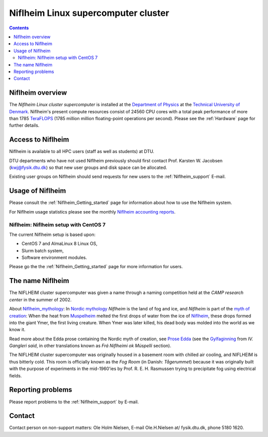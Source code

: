 .. _niflheim:

====================================
Niflheim Linux supercomputer cluster
====================================

.. Contents::

Niflheim overview
=================

The *Niflheim Linux cluster supercomputer* is installed at the 
`Department of Physics <http://www.fysik.dtu.dk/english>`_ at the 
`Technical University of Denmark <http://www.dtu.dk/english>`_.
Niflheim's present compute resources consist of 24560 CPU cores 
with a total peak performance of more than 1785 TeraFLOPS_ (1785 million million floating-point operations per second).
Please see the :ref:`Hardware` page for further details.

.. _TeraFLOPS: http://en.wikipedia.org/wiki/FLOPS

Access to Niflheim
==================

Niflheim is available to all HPC users (staff as well as students) at DTU.

DTU departments who have not used Niflheim previously should first contact Prof. Karsten W. Jacobsen (kwj@fysik.dtu.dk) so that new user groups and disk space can be allocated.

Existing user groups on Niflheim should send requests for new users to the :ref:`Niflheim_support` E-mail. 

Usage of Niflheim
=================

Please consult the :ref:`Niflheim_Getting_started` page for information about how to use the Niflheim system.

For Niflheim usage statistics please see the monthly `Niflheim accounting reports <https://wiki.fysik.dtu.dk/graphs/accounting_reports.html>`_.

Niflheim: Niflheim setup with CentOS 7
--------------------------------------

The current Niflheim setup is based upon:

* CentOS 7 and AlmaLinux 8 Linux OS,
* Slurm batch system,
* Software environment modules.

Please go the the :ref:`Niflheim_Getting_started` page for more information for users.

The name Niflheim
=================

The NIFLHEIM cluster supercomputer was given a name through a naming competition held at the *CAMP research center* in the summer of 2002.

.. _Niflheim_mythology: http://en.wikipedia.org/wiki/Niflheim
.. _Muspelheim: http://en.wikipedia.org/wiki/Muspelheim

About Niflheim_mythology_:
In `Nordic mythology <http://en.wikipedia.org/wiki/Norse_mythology>`_
*Niflheim* is the land of fog and ice, and *Niflheim* is part of the `myth of creation <http://en.wikipedia.org/wiki/Norse_mythology#The_beginning>`_:
When the heat from Muspelheim_ melted the first drops of water from the ice of Niflheim_, these drops formed into the giant Ymer, the first living creature. 
When Ymer was later killed, his dead body was molded into the world as we know it.

Read more about the Edda prose containing the Nordic myth of creation,
see `Prose Edda <http://en.wikipedia.org/wiki/Prose_Edda>`_
(see the `Gylfaginning <http://www.sacred-texts.com/neu/pre/pre04.htm>`_ from *IV. Gangleri said*, in other
translations known as *Frá Niflheimi ok Múspelli* section).

The NIFLHEIM cluster supercomputer was originally housed in a basement room with chilled air cooling, and NIFLHEIM is thus bitterly cold. 
This room is officially known as the *Fog Room* (in Danish: *Tågerummet*) because it was originally built with the purpose of 
experiments in the mid-1960'ies by Prof. R. E. H. Rasmussen trying to precipitate fog using electrical fields. 


Reporting problems
==================

Please report problems to the :ref:`Niflheim_support` by E-mail. 


Contact
=======

Contact person on non-support matters: Ole Holm Nielsen, E-mail Ole.H.Nielsen \at/ fysik.dtu.dk, phone 5180 1620.
